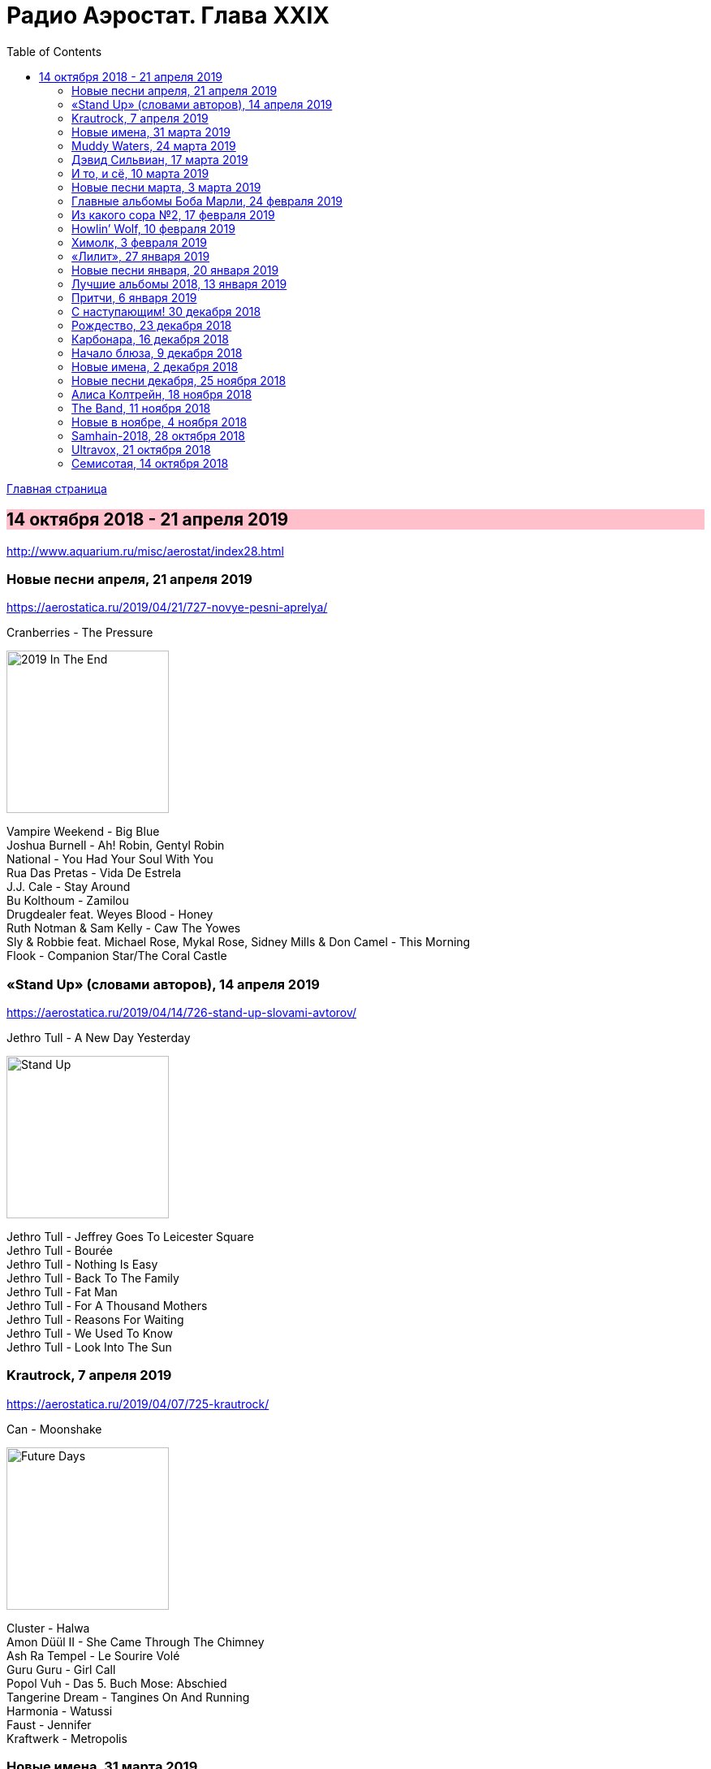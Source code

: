 = Радио Аэростат. Глава XXIX
:toc: left

link:aerostat.html[Главная страница]

== 14 октября 2018 - 21 апреля 2019

<http://www.aquarium.ru/misc/aerostat/index28.html>

++++
<style>
h2 {
  background-color: #FFC0CB;
}
h3 {
  clear: both;
}
code {
  white-space: pre;
}
</style>
++++

<<<

=== Новые песни апреля, 21 апреля 2019

<https://aerostatica.ru/2019/04/21/727-novye-pesni-aprelya/>

.Cranberries - The Pressure
image:CRANBERRIES/2019 In The End/wm.jpg[2019 In The End,200,200,role="thumb left"]

[%hardbreaks]
Vampire Weekend - Big Blue
Joshua Burnell - Ah! Robin, Gentyl Robin
National - You Had Your Soul With You
Rua Das Pretas - Vida De Estrela
J.J. Cale - Stay Around
Bu Kolthoum - Zamilou
Drugdealer feat. Weyes Blood - Honey
Ruth Notman & Sam Kelly - Caw The Yowes
Sly & Robbie feat. Michael Rose, Mykal Rose, Sidney Mills & Don Camel - This Morning
Flook - Companion Star/The Coral Castle

=== «Stand Up» (словами авторов), 14 апреля 2019

<https://aerostatica.ru/2019/04/14/726-stand-up-slovami-avtorov/>

.Jethro Tull - A New Day Yesterday
image:JETHRO TULL/Jethro Tull - Stand Up/cover.jpg[Stand Up,200,200,role="thumb left"]

[%hardbreaks]
Jethro Tull - Jeffrey Goes To Leicester Square
Jethro Tull - Bourée
Jethro Tull - Nothing Is Easy
Jethro Tull - Back To The Family
Jethro Tull - Fat Man
Jethro Tull - For A Thousand Mothers
Jethro Tull - Reasons For Waiting
Jethro Tull - We Used To Know
Jethro Tull - Look Into The Sun

=== Krautrock, 7 апреля 2019

<https://aerostatica.ru/2019/04/07/725-krautrock/>

.Can - Moonshake
image:Can 1973 - Future Days/Folder.jpg[Future Days,200,200,role="thumb left"]

[%hardbreaks]
Cluster - Halwa
Amon Düül II - She Came Through The Chimney
Ash Ra Tempel - Le Sourire Volé
Guru Guru - Girl Call
Popol Vuh - Das 5. Buch Mose: Abschied
Tangerine Dream - Tangines On And Running
Harmonia - Watussi
Faust - Jennifer
Kraftwerk - Metropolis


=== Новые имена, 31 марта 2019

<https://aerostatica.ru/2019/03/31/724-novye-imena/>

[%hardbreaks]
Vaudou Game - Chérie Nye
Teeth Of The Sea - Hiraeth
Cúig - Change
Crass - Yes Sir, I Will
Nat King Cole - Straighten Up And Fly Right
Telekinesis - Set A Course
Neu! - Hallogallo
The 1975 - Sincerity Is Scary


=== Muddy Waters, 24 марта 2019

<https://aerostatica.ru/2019/03/24/723-muddy-waters/>

[%hardbreaks]
Muddy Waters - Mannish Boy
Muddy Waters - Trouble No More
Muddy Waters - My John The Conquer Root
Muddy Waters - Still A Fool
Muddy Waters - I’m Ready
Muddy Waters - I’m Your Hoochie Coochie Man
Muddy Waters - I Can’t Be Satisfied
Muddy Waters - Rollin’ Stone
Muddy Waters - Sugar Sweet
Muddy Waters - Young Fashioned Ways
Muddy Waters - Louisiana Blues
Muddy Waters - Just Make Love To Me


=== Дэвид Сильвиан, 17 марта 2019

<https://aerostatica.ru/2019/03/17/722-devid-silvian/>

[%hardbreaks]
David Sylvian - The Boy With The Gun
David Sylvian - Orpheus
David Sylvian & Steve Jansen - Ballad Of A Deadman
David Sylvian & Ryuichi Sakamoto - Forbidden Colours
David Sylvian - The Good Son
David Sylvian & Nine Horses - Money For All
David Sylvian - The Only Daughter


=== И то, и сё, 10 марта 2019

<https://aerostatica.ru/2019/03/10/721-i-to-i-syo/>

.Specials - link:Specials%20-%20Encore%20(Deluxe)/lyrics/encore.html#_the_lunatics[The Lunatics]
image:Specials - Encore (Deluxe)/cover.jpg[Encore (Deluxe),200,200,role="thumb left"]

.Leonard Cohen - So Long, Marianne
image:LEONARD COHEN/01-Songs Of Leonard Cohen (1967)/cover.jpg[Songs Of Leonard Cohen (1967),200,200,role="thumb left"]

.Andy M. Stewart - Macgregor’s Gathering
image:Andy M Stewart - Man In The Moon/cover.jpg[Man In The Moon,200,200,role="thumb left"]

[%hardbreaks]
Orlando di Lasso - Tristis Est Anima Mea
Stevie Wonder - Master Blaster (Jammin’)
Sergio Mendes & Brasil ‘66 - Constant Rain (Chove Chuva)
Joan Baez - Donna Donna
Johann Sebastian Bach - Toccata, Adagio And Fugue In C Major (BWV 564)
Sha Na Na - Witch Doctor

++++
<br clear="both">
++++

=== Новые песни марта, 3 марта 2019

<https://aerostatica.ru/2019/03/03/720-novye-pesni-marta/>

.Pet Shop Boys - Give Stupidity A Chance
image:Pet Shop Boys 2019 - Agenda/cover.jpg[Agenda,200,200,role="thumb left"]

.Specials - link:Specials%20-%20Encore%20(Deluxe)/lyrics/encore.html#_breaking_point[Breaking Point]
image:Specials - Encore (Deluxe)/cover.jpg[Encore (Deluxe),200,200,role="thumb left"]

.Lambchop - Everything For You
image:LAMBCHOP/Lambchop 2019 - This (is what I wanted to tell you)/cover.jpg[This (is what I wanted to tell you),200,200,role="thumb left"]

.Snarky Puppy - Xavi
image:Snarky Puppy 2019 - Immigrance/cover.jpg[Immigrance,200,200,role="thumb left"]

++++
<br clear="both">
++++

[%hardbreaks]
Bassekou Kouyate feat. Habib Koite - Kanto Kelena
Toni Molina - Nothing I Can Say
Martyn Joseph - Oh My Soul
Iron & Wine - Passing Afternoon
Cass McCombs - Absentee

++++
<br clear="both">
++++

=== Главные альбомы Боба Марли, 24 февраля 2019

<https://aerostatica.ru/2019/02/24/719-glavnye-albomy-boba-marli/>

.Bob Marley & The Wailers - Natty Dread
image:BOB MARLEY/Bob Marley - Natty Dread (1974)/cover.jpg[Natty Dread (1974),200,200,role="thumb left"]

.Bob Marley & The Wailers - Kaya
image:BOB MARLEY/Bob Marley - Kaya (1978)/cover.jpg[Kaya (1978),200,200,role="thumb left"]

[%hardbreaks]
Bob Marley & The Wailers - Is This Love
Bob Marley & The Wailers - Concrete Jungle
Bob Marley & The Wailers - Crazy Baldhead
Bob Marley & The Wailers - Jamming
Bob Marley & The Wailers - So Much Trouble In The World
Bob Marley & The Wailers - Coming In From The Cold
Bob Marley & The Wailers - Ride Natty Ride

++++
<br clear="both">
++++

=== Из какого сора №2, 17 февраля 2019

<https://aerostatica.ru/2019/02/17/718-iz-kakogo-sora-2/>

[%hardbreaks]
George Frideric Handel - Semele: Where’er You Walk
Bauhaus - Bela Lugosi’s Dead
Spirit - Fresh-Garbage
Public Enemy - Don’t Believe The Hype
John Martyn - Solid Air
Doors - Light My Fire

    
=== Howlin’ Wolf, 10 февраля 2019

<https://aerostatica.ru/2019/02/10/717-howlin-wolf/>

[%hardbreaks]
Howlin’ Wolf - Spoonful
Howlin’ Wolf - Cause Of It All
Howlin’ Wolf - Smokestack Lightning
Howlin’ Wolf - How Many More Years
Howlin’ Wolf - Sitting On Top Of The World
Howlin’ Wolf - Back Door Man
Howlin’ Wolf - Moanin’ At Midnight
Howlin’ Wolf - I Asked For Water
Howlin’ Wolf - The Red Rooster
Howlin’ Wolf - Killing Floor
Howlin’ Wolf - The Sun Is Rising


=== Химолк, 3 февраля 2019

<https://aerostatica.ru/2019/02/03/716-himolk/>

.Fairport Convention - She Moves Through The Fair
image:FAIRPORT CONVENTION/Fairport Convention-What We Did On Our Holidays-1969/cover.jpg[What We Did On Our Holidays-1969,200,200,role="thumb left"]

[%hardbreaks]
Ímar - White Strand
Lumiere - Samhradh
Maddy Prior & June Tabor - Silver Whistle
Lúnasa - Ballyogan
Clutha - Among The Blue Flowers And The Yellow
Ian Campbell Folk Group - Twa Recruiting Sergeants
Andy M. Stewart - Patrick Sheehan
Dransfield - What Will We Tell Them?
Archie Fisher & Garnet Rogers - Ettrick

=== «Лилит», 27 января 2019

<https://aerostatica.ru/2019/01/27/715-lilit/>

[%hardbreaks]
БГ - Некоторые женятся (А некоторые - так)
БГ - Из Калинина в Тверь
БГ - Там, где взойдёт Луна
БГ - На её стороне
БГ - Хилый закос под любовь
БГ - Тень
БГ - Капитан Белый Снег
БГ - По дороге в Дамаск
БГ - Если бы не ты

=== Новые песни января, 20 января 2019

<https://aerostatica.ru/2019/01/20/714-novye-pesni-yanvarya/>

[%hardbreaks]
Weezer - Zombie Bastards
Specials - Vote For Me
Senyawa - Sujud (Prostration)
Radiohead - Ill Wind
Dudu Tassa & The Kuwaitis - Ya Nabat Al-Rehan
Fofoulah - Seye
Beat feat. Ranking Roger - Who’s Dat Looking
Аквариум - Бабушки
Paul McCartney - Get Enough


=== Лучшие альбомы 2018, 13 января 2019

<https://aerostatica.ru/2019/01/13/713-luchshie-albomy-2018/>

.John Grant - Touch And Go
image:John Grant - Love Is Magic/cover.jpg[Love Is Magic,200,200,role="thumb left"]

.Buddy Guy - Ooh Daddy
image:BUDDY GUY/Buddy Guy - The Blues Is Alive And Well/cover.jpg[The Blues Is Alive And Well,200,200,role="thumb left"]

.Brian Eno - Flora And Fauna/Gleise 581d
image:BRIAN ENO/2010 - Making Space/folder.jpg[Making Space,200,200,role="thumb left"]

.Christine and The Queens - Doesn’t Matter
image:Christine and the Queens - Chris/folder.jpg[Chris,200,200,role="thumb left"]

++++
<br clear="both">
++++

.Jon Hopkins - Feel First Life
image:Jon Hopkins - Singularity/cover.jpg[Singularity,200,200,role="thumb left"]

.Richard Thompson - link:RICHARD%20THOMPSON/2018%20-%2013%20Rivers/lyrics/13_rivers.html#_my_rock_my_rope[My Rock, My Rope]
image:RICHARD THOMPSON/2018 - 13 Rivers/cover.jpg[13 Rivers,200,200,role="thumb left"]

.Low - Poor Sucker
image:Low - Double Negative/cover.jpg[Double Negative,200,200,role="thumb left"]

.David Byrne - link:David%20Byrne%20-%20American%20Utopia/lyrics/utopia.html#_i_dance_like_this[I Dance Like This]
image:David Byrne - American Utopia/Cover.jpg[American Utopia,200,200,role="thumb left"]

++++
<br clear="both">
++++

.Ziggy Marley - Your Pain Is Mine
image:Ziggy Marley - Rebellion Rises/cover.jpg[Rebellion Rises,200,200,role="thumb left"]

++++
<br clear="both">
++++

=== Притчи, 6 января 2019

<https://aerostatica.ru/2019/01/06/712-pritchi/>

.Simon & Garfunkel - Benedictus
image:SIMON & GARFUNKEL/Simon & Garfunkel - Wednesday Morning/cover.jpg[Wednesday Morning,200,200,role="thumb left"]

.Eric Clapton - My Very Good Friend The Milkman
image:Eric Clapton/2010 - Clapton/cover.jpg[Clapton,200,200,role="thumb left"]

.Bob Dylan - Workingman’s Blues #2
image:BOB DYLAN/2006 - Modern Times/cover.jpg[Modern Times,200,200,role="thumb left"]

[%hardbreaks]
Rustavi Choir - Shen Khar Venakhi
Gordon Lightfoot - Steel Rail Blues
Richard Thompson - Precious One
Johann Sebastian Bach - French Suite No. 2 In C Minor: Allemande
Shirley & Dolly Collins - Lord Allenwater
Eric Andersen - Just A Country Dream
Tom Paxton - My Lady’s A Wild, Flying Dove


=== С наступающим! 30 декабря 2018

<https://aerostatica.ru/2018/12/30/711-s-nastupayushchim/>

.George Harrison - I Live For You
image:GEORGE HARRISON/George Harrison - Through Many Years/cover.jpg[Through Many Years,200,200,role="thumb left"]

.Donovan - The Land Of Doesn’t Have To Be
image:DONOVAN/Donovan - A Gift From a Flower to a Garden/cover.jpg[A Gift From a Flower to a Garden,200,200,role="thumb left"]

.T.Rex - Seagull Woman
image:T-REX/T-Rex/cover.jpg[Rex,200,200,role="thumb left"]

.George Harrison - Give Me Love (Give Me Peace On Earth)
image:GEORGE HARRISON/George Harrison - Live In Japan CD1/220px-Harrison-live-in-japan.jpg[Live In Japan CD1,200,200,role="thumb left"]

++++
<br clear="both">
++++

.Eric Clapton - Rockin’ Chair
image:Eric Clapton/2010 - Clapton/cover.jpg[Clapton,200,200,role="thumb left"]

[%hardbreaks]
Texas Gypsies - Lights Up The Sun
Dick Gaughan - Scojun Waltz / Randers Hopsa
Moody Blues - Dr. Livingstone, I Presume
George Harrison - Behind That Locked Door
Purushottama - Gratitude Heart
Bing Crosby & Grace Kelly - True Love

++++
<br clear="both">
++++

=== Рождество, 23 декабря 2018

<https://aerostatica.ru/2018/12/23/710-rozhdestvo/>

[%hardbreaks]
Bing Crosby - That Christmas Feeling
Kate Rusby - The Ivy And The Holly
Maddy Prior & The Carnival Band - How Firm A Foundation
Albion Christmas Band - Somerset Wassail
Dean Martin - Christmas Blues
Doris Day - Be A Child At Christmas Time
Ray Conniff - The Twelve Days Of Christmas
Queen - Thank God It’s Christmas
Cocteau Twins - Winter Wonderland
T. Rex ‎– Christmas Bop
Bing Crosby - White Christmas

=== Карбонара, 16 декабря 2018

<https://aerostatica.ru/2018/12/16/709-karbonara/>

[%hardbreaks]
Rustavi Choir - Sabodisho (Healing Song)
Buzzcocks ‎- Harmony In My Head
Dillard & Clark - Train Leaves Here This Mornin’
Etta James - All I Could Do Was Cry
William Byrd - Emendemus in melius
Beatles - Leave My Kitten Alone
Alternative TV - Action Time Vision
Alternative TV - Vibing Up The Senile Man
Rolling Stones - I Got The Blues
Tom Petty - Around The Roses

=== Начало блюза, 9 декабря 2018

<https://aerostatica.ru/2018/12/09/708-nachalo-blyuza/>

.John Lee Hooker - link:JOHN%20LEE%20HOOKER/John%20Lee%20Hooker%20-%20The%20Ultimate%20Collection%20(CD%201)/lyrics/hooker1.html#_dimples[Dimples]
image:JOHN LEE HOOKER/John Lee Hooker - The Ultimate Collection (CD 1)/cover.jpg[The Ultimate Collection (CD 1),200,200,role="thumb left"]

[%hardbreaks]
Elmore James ‎– Shake Your Moneymaker
Blind Willie Johnson ‎– John The Revelator
Blind Boy Fuller ‎– What’s That Smells Like Fish
Robert Johnson ‎– I Believe I’ll Dust My Broom
Charley Patton ‎– Down The Dirt Road Blues
Son House ‎– My Black Mama Part I
Big Bill Broonzy - Baby, Please Don’t Go
Howlin’ Wolf ‎– Smokestack Lightning
Muddy Waters - I’m Your Hoochie Coochie Man
Skip James - Hard Times Killing Floor Blues

=== Новые имена, 2 декабря 2018

<https://aerostatica.ru/2018/12/02/707-novye-imena/>

[%hardbreaks]
Johann Caspar Ferdinand Fischer - Marche I
La Troba Kung-Fú - María Hernández
Alasdair Roberts - Admiral Cole
Andy Williams - Can’t Get Used To Losing You
Horse Radio - Boom Bur Jaan
Gazelle Twin - Love And Mercy
Etta James - At Last
Pandit Ajay Pohankar - Des Birana’
Motorama - Heavy Wave
Matshikos - New South Africa


=== Новые песни декабря, 25 ноября 2018

<https://aerostatica.ru/2018/11/25/706-novye-pesni-dekabrya/>

.Mark Knopfler - Good On You Son
image:MARK KNOPFLER/2018 - Down The Road Wherever/cover.jpg[Down The Road Wherever,200,200,role="thumb left"]

.Dead Can Dance - ACT II : The Mountain
image:DEAD CAN DANCE/Dead Can Dance - Dionysus/cover.jpg[Dionysus,200,200,role="thumb left"]

[%hardbreaks]
Lúnasa - Paddy’s Green Shamrock Shore
Bokanté + Metropole Orkest - La Maison En Feu (House On Fire)
Adam Hopkins - I Think The Duck Was Fine
Skiffle Players - John O’Dreams
John Smith - Hummingbird

++++
<br clear="both">
++++

=== Алиса Колтрейн, 18 ноября 2018

<https://aerostatica.ru/2018/11/18/705-alisa-koltreyn/>

[%hardbreaks]
Alice Coltrane - Transcendence
Alice Coltrane feat. Pharoah Sanders - Journey In Satchidananda
John Coltrane & Alice Coltrane - Lord, Help Me To Be
Alice Coltrane - Radhe-Shyam
Alice Coltrane - Sita Ram
Alice Coltrane - Jagadishwar

=== The Band, 11 ноября 2018

<https://aerostatica.ru/2018/11/11/704-the-band/>

[%hardbreaks]
Band - Across The Great Divide
Band - The Night They Drove Old Dixie Down
Band - Up On Cripple Creek
Band - Time To Kill
Bob Dylan & The Band - This Wheel’s On Fire
Band - I Shall Be Released
Band - Tears Of Rage
Band - Rag Mama Rag
Band - The Weight
Bob Dylan & The Band - You Ain’t Goin’ Nowhere


=== Новые в ноябре, 4 ноября 2018

<https://aerostatica.ru/2018/11/04/703-novye-v-noyabre/>

.Gryphon - Rhubarb Crumhorn
image:Gryphon - ReInvention/Cover.jpg[ReInvention,200,200,role="thumb left"]

.Breabach - Birds Of Passage
image:Breabach - Frenzy Of The Meeting/cover.jpg[Frenzy Of The Meeting,200,200,role="thumb left"]

.Iron & Wine - What Hurts Worse
image:Iron And Wine - Weed Garden/folder.jpg[Weed Garden,200,200,role="thumb left"]

.Van Morrison - The Prophet Speaks
image:VAN MORRISON/2018 - The Prophet Speaks/cover.jpg[The Prophet Speaks,200,200,role="thumb left"]

++++
<br clear="both">
++++

[%hardbreaks]
Ty Segall - Low Rider
Thom Yorke - Suspirum
Smashing Pumpkins - Silvery Sometimes (Ghosts)
Mgzavrebi - Iasamani
Beatles - While My Guitar Gently Weeps [Acoustic Version / Take 2]
Аквариум - Бой Баба

++++
<br clear="both">
++++

=== Samhain-2018, 28 октября 2018

<https://aerostatica.ru/2018/10/28/702-samhain-2018/>

[%hardbreaks]
Gráinne Hambly - Eleanor Plunkett
Jarlath Henderson - Courting Is A Pleasure
Dougie Maclean - Gin I Were A Baron’s Heir
Silly Wizard - Take The High Road
Plethyn - Cysga Di, Fy Mhlentyn Tlws
JCB with Jerry Holland - Boo Babys Lullaby
Brian Hughes & Garry O’Briain - The Fairy Child
Iron Horse - The Twa Corbies
Mick West & Muldoon’s Picnic - Will Ye Go Tae Flanders
Malinky - Pad The Road Wi’ Me
Gráinne Hambly - Tosa Waltz

    
=== Ultravox, 21 октября 2018

<https://aerostatica.ru/2018/10/21/701-ultravox/>

[%hardbreaks]
Ultravox - Reap The Wild Wind
Ultravox - Passing Strangers
Ultravox - Dislocation
Ultravox - Hiroshima Mon Amour
Ultravox - Vienna
Ultravox - Sleepwalk
Ultravox - We Stand Alone
Ultravox - All Fall Down
Ultravox - We Came To Dance
Ultravox - Love’s Great Adventure

=== Семисотая, 14 октября 2018

<https://aerostatica.ru/2018/10/14/700-semisotaya/>

.Tom Petty - I Don’t Belong
image:TOM PETTY/Tom Petty 2008 - An American Treasure/cover.jpg[An American Treasure,200,200,role="thumb left"]

.Doors - link:Doors%20-%20Waiting%20For%20The%20Sun/lyrics/waiting.html#_yes_the_river_knows[Yes, The River Knows]
image:Doors - Waiting For The Sun/Waiting For The Sun.jpg[Waiting For The Sun,200,200,role="thumb left"]

.Steeleye Span - Batchelors Hall
image:STEELEYE SPAN/Steeleye Span - All Around My Hat/cover.jpg[All Around My Hat,200,200,role="thumb left"]

.Beatles - I Need You
image:THE BEATLES/The Beatles - Help!/front.jpg[Help!,200,200,role="thumb left"]

++++
<br clear="both">
++++

[%hardbreaks]
Kraftwerk - Die Mensch-Maschine
Charles Aznavour - Hier Encore
Gilbert O’Sullivan - Alone Again (Naturally)
Peter Сase - On The Way Downtown
Paul McCartney - Do It Now
Tom Petty - Keeping Me Alive
